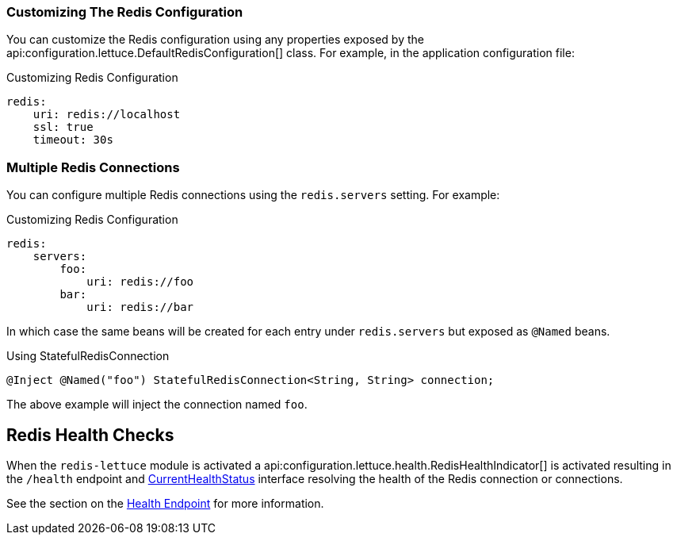 === Customizing The Redis Configuration

You can customize the Redis configuration using any properties exposed by the api:configuration.lettuce.DefaultRedisConfiguration[] class. For example, in the application configuration file:

.Customizing Redis Configuration
[configuration]
----
redis:
    uri: redis://localhost
    ssl: true
    timeout: 30s
----

=== Multiple Redis Connections

You can configure multiple Redis connections using the `redis.servers` setting. For example:

.Customizing Redis Configuration
[configuration]
----
redis:
    servers:
        foo:
            uri: redis://foo
        bar:
            uri: redis://bar
----

In which case the same beans will be created for each entry under `redis.servers` but exposed as `@Named` beans.

.Using StatefulRedisConnection
[source,groovy]
----
@Inject @Named("foo") StatefulRedisConnection<String, String> connection;
----

The above example will inject the connection named `foo`.

== Redis Health Checks

When the `redis-lettuce` module is activated a api:configuration.lettuce.health.RedisHealthIndicator[] is activated resulting in the `/health` endpoint and https://docs.micronaut.io/latest/api/io/micronaut/health/CurrentHealthStatus.html[CurrentHealthStatus] interface resolving the health of the Redis connection or connections.

See the section on the https://docs.micronaut.io/latest/guide/index.html#healthEndpoint[Health Endpoint] for more information.
